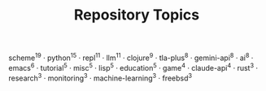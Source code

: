 #+TITLE: Repository Topics
#+OPTIONS: ^:{} toc:nil

scheme^{19} · python^{15} · repl^{11} · llm^{11} · clojure^{9} · tla-plus^{8} · gemini-api^{8} · ai^{8} · emacs^{6} · tutorial^{5} · misc^{5} · lisp^{5} · education^{5} · game^{4} · claude-api^{4} · rust^{3} · research^{3} · monitoring^{3} · machine-learning^{3} · freebsd^{3}
